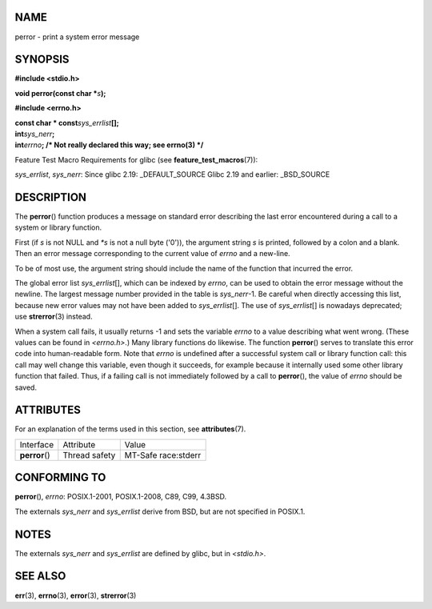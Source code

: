 NAME
====

perror - print a system error message

SYNOPSIS
========

**#include <stdio.h>**

**void perror(const char \***\ *s*\ **);**

**#include <errno.h>**

| **const char \* const**\ *sys_errlist*\ **[];**
| **int**\ *sys_nerr*\ **;**
| **int**\ *errno*\ **; /\* Not really declared this way; see errno(3)
  \*/**

Feature Test Macro Requirements for glibc (see
**feature_test_macros**\ (7)):

*sys_errlist*, *sys_nerr*: Since glibc 2.19: \_DEFAULT_SOURCE Glibc 2.19
and earlier: \_BSD_SOURCE

DESCRIPTION
===========

The **perror**\ () function produces a message on standard error
describing the last error encountered during a call to a system or
library function.

First (if *s* is not NULL and *\*s* is not a null byte ('\0')), the
argument string *s* is printed, followed by a colon and a blank. Then an
error message corresponding to the current value of *errno* and a
new-line.

To be of most use, the argument string should include the name of the
function that incurred the error.

The global error list *sys_errlist*\ [], which can be indexed by
*errno*, can be used to obtain the error message without the newline.
The largest message number provided in the table is *sys_nerr*-1. Be
careful when directly accessing this list, because new error values may
not have been added to *sys_errlist*\ []. The use of *sys_errlist*\ []
is nowadays deprecated; use **strerror**\ (3) instead.

When a system call fails, it usually returns -1 and sets the variable
*errno* to a value describing what went wrong. (These values can be
found in *<errno.h>*.) Many library functions do likewise. The function
**perror**\ () serves to translate this error code into human-readable
form. Note that *errno* is undefined after a successful system call or
library function call: this call may well change this variable, even
though it succeeds, for example because it internally used some other
library function that failed. Thus, if a failing call is not immediately
followed by a call to **perror**\ (), the value of *errno* should be
saved.

ATTRIBUTES
==========

For an explanation of the terms used in this section, see
**attributes**\ (7).

============== ============= ===================
Interface      Attribute     Value
**perror**\ () Thread safety MT-Safe race:stderr
============== ============= ===================

CONFORMING TO
=============

**perror**\ (), *errno*: POSIX.1-2001, POSIX.1-2008, C89, C99, 4.3BSD.

The externals *sys_nerr* and *sys_errlist* derive from BSD, but are not
specified in POSIX.1.

NOTES
=====

The externals *sys_nerr* and *sys_errlist* are defined by glibc, but in
*<stdio.h>*.

SEE ALSO
========

**err**\ (3), **errno**\ (3), **error**\ (3), **strerror**\ (3)

